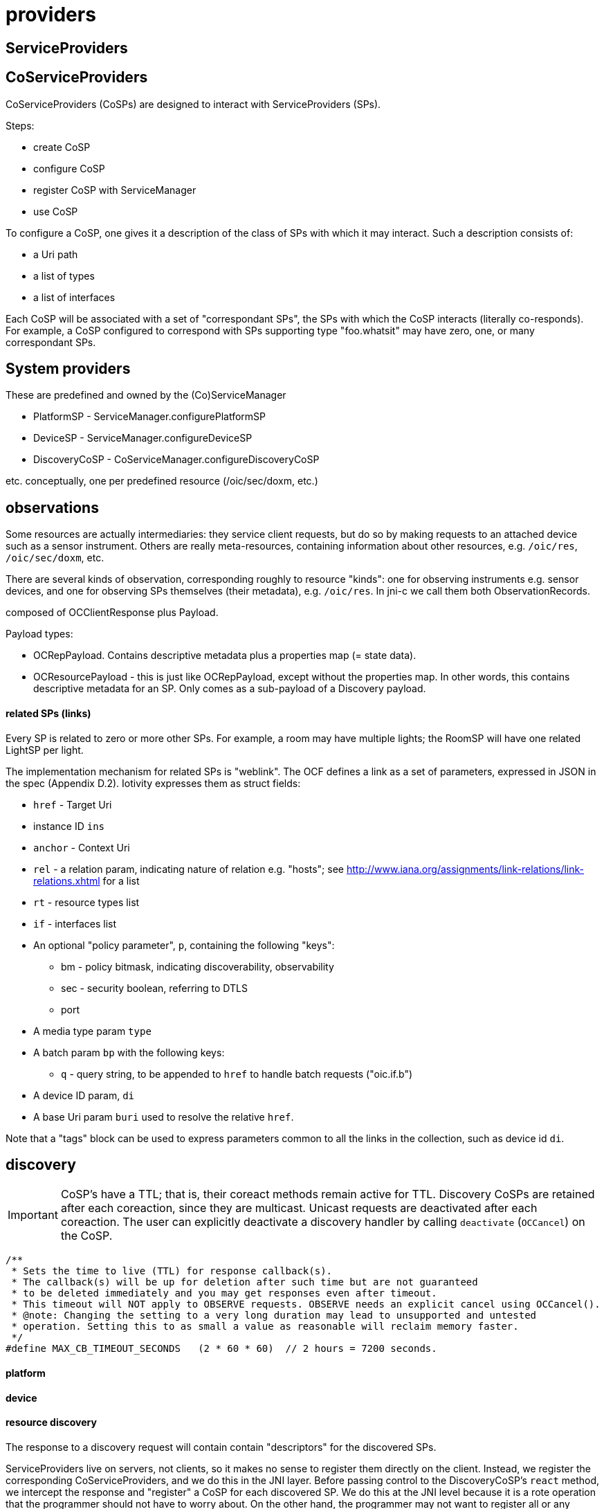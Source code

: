 = providers

== ServiceProviders


== CoServiceProviders

CoServiceProviders (CoSPs) are designed to interact with ServiceProviders (SPs).

Steps:

* create CoSP
* configure CoSP
* register CoSP with ServiceManager
* use CoSP

To configure a CoSP, one gives it a description of the class of SPs
with which it may interact.  Such a description consists of:

* a Uri path
* a list of types
* a list of interfaces

Each CoSP will be associated with a set of "correspondant SPs", the
SPs with which the CoSP interacts (literally co-responds).  For
example, a CoSP configured to correspond with SPs supporting type
"foo.whatsit" may have zero, one, or many correspondant SPs.

== System providers

These are predefined and owned by the (Co)ServiceManager

* PlatformSP  - ServiceManager.configurePlatformSP
* DeviceSP    - ServiceManager.configureDeviceSP

* DiscoveryCoSP - CoServiceManager.configureDiscoveryCoSP

etc.  conceptually, one per predefined resource (/oic/sec/doxm, etc.)


== observations

Some resources are actually intermediaries: they service client
requests, but do so by making requests to an attached device such as a
sensor instrument.  Others are really meta-resources, containing
information about other resources, e.g. `/oic/res`, `/oic/sec/doxm`, etc.

There are several kinds of observation, corresponding roughly to
resource "kinds": one for observing instruments e.g. sensor devices,
and one for observing SPs themselves (their metadata),
e.g. `/oic/res`.  In jni-c we call them both ObservationRecords.

composed of OCClientResponse plus Payload.

Payload types:

* OCRepPayload.  Contains descriptive metadata plus a properties map (= state data).
* OCResourcePayload - this is just like OCRepPayload, except without
  the properties map.  In other words, this contains descriptive
  metadata for an SP.  Only comes as a sub-payload of a Discovery payload.

==== related SPs (links)

Every SP is related to zero or more other SPs.  For example, a room
may have multiple lights; the RoomSP will have one related LightSP
per light.

The implementation mechanism for related SPs is "weblink".  The OCF
defines a link as a set of parameters, expressed in JSON in the spec
(Appendix D.2).  Iotivity expresses them as struct fields:

* `href` - Target Uri
* instance ID `ins`
* `anchor` - Context Uri
* `rel` - a relation param, indicating nature of relation
  e.g. "hosts"; see
  http://www.iana.org/assignments/link-relations/link-relations.xhtml
  for a list
* `rt` - resource types list
* `if` - interfaces list
* An optional "policy parameter", `p`, containing the following "keys":
** bm - policy bitmask, indicating discoverability, observability
** sec - security boolean, referring to DTLS
** port
* A media type param `type`
* A batch param `bp` with the following keys:
** `q` - query string, to be appended to `href` to handle batch requests ("oic.if.b")
* A device ID param, `di`
* A base Uri param `buri` used to resolve the relative `href`.

Note that a "tags" block can be used to express parameters common to
all the links in the collection, such as device id `di`.

== discovery

IMPORTANT: CoSP's have a TTL; that is, their coreact methods remain
active for TTL.  Discovery CoSPs are retained after each coreaction,
since they are multicast.  Unicast requests are deactivated after each
coreaction.  The user can explicitly deactivate a discovery handler by
calling `deactivate` (`OCCancel`) on the CoSP.


[source,c]
----
/**
 * Sets the time to live (TTL) for response callback(s).
 * The callback(s) will be up for deletion after such time but are not guaranteed
 * to be deleted immediately and you may get responses even after timeout.
 * This timeout will NOT apply to OBSERVE requests. OBSERVE needs an explicit cancel using OCCancel().
 * @note: Changing the setting to a very long duration may lead to unsupported and untested
 * operation. Setting this to as small a value as reasonable will reclaim memory faster.
 */
#define MAX_CB_TIMEOUT_SECONDS   (2 * 60 * 60)  // 2 hours = 7200 seconds.
----





==== platform

==== device

==== resource discovery

The response to a discovery request will contain contain "descriptors"
for the discovered SPs.

ServiceProviders live on servers, not clients, so it makes no sense to
register them directly on the client.  Instead, we register the
corresponding CoServiceProviders, and we do this in the JNI layer.
Before passing control to the DiscoveryCoSP's `react` method, we
intercept the response and "register" a CoSP for each discovered SP.
We do this at the JNI level because it is a rote operation that the
programmer should not have to worry about.  On the other hand, the
programmer may not want to register all or any CoSPs; she might just
want to log the response.  So we provide a means of configuring the
mechanism.

The default is to match the `DefaultCoServiceProvider` to each
discovered SP.  The user can control this by configuring the
ServiceManager.  This is done by associating a "descriptor" to each
CoSP, which will be used to select SPs.  For example, associating type
"foo.whatsit" to the WhatsitCoSP will result in the WhatsitCoSP to be
used for each SP that supports type "foo.whatsit".

WARNING: TODO: such configuration goes by SP classes; for example,
configuring type "foo.whatsit" as above will configure a WhatsitSP for
that, rather than a URI path.  Configuring a URI path like
"foo/whatsit" will configure the CoSP for all such SPs, without regard
to IP address.  We also need a way to configure CoSPs for fully
qualified URIs as well.

The result of such behind-the-scenes CoSP registration will not
necessarily be one CoSP per discovered SP.  For example, suppose we
configure CoSP `WhatsitCoSP` for type "foo.whatsit", and we receive
_n_ SPs supporting that type.  Each will have a unique FQU, and may
have different URI paths; e.g. a single IP address may be used with
multiple foo.whatsit SPs, each of which would have to have a different
URI path.

WARNING: TODO: this means we need a means of listing all the
discovered SPs (with their FQUs) as well as listing all registered
CoSPs.  Maybe `ServiceManager.listFQUs()` or the like?  Or, we could
have each CoSP list all the SPs it matches:
`CoServiceProvider.listCorrespondantSPs()` or some such.

NOTE: a discovery CoSP will always intercept the response and register
(with the ServiceManager) the CoSPs matching the incoming SPs.  So it
can be implemented by the JNI level rather than the user.


"The OCF architecture utilizes typed Links as a mechanism for
bootstrapping Resource discovery through the known Core Resource
/oic/res. A RETRIEVE operation on /oic/res returns (among other
things) a serialized representation of typed Links to Resources that
are discoverable on that Device... The JSON Schema that specifies the
representation of the response to /oic/res is defined D.8."
(Spec p. 48)

This is all about the "resources" resource, "/oic/res".  That is a
collection resource maintains a list of "links" to resources (SPs)
registered with the ServiceManager.

NOTE: Iotivity treats "/oic/res" specially, using "special" payload
record types, rather than using standard ResourceCollection and Links
payload records.


A resource discovery payload contains a record for the "resources"
resource ("/oic/res"), and one child OCResourcePayload for each
resource hosted by the device. The latter contains descriptive
metadata, not state data; it contains only the data needed to form a
request: uri, types, interfaces, secure flag, policies bitmask, and
port.

In jni-c we treat these as "registered SPs", albeit registered on
remote devices.  The service manager automatically handles discovery,
so that such registered SPs become available to the client device as
CoSPs, via `ServiceManager.coServiceProviders()`.  By default, the
`DefaultCoServiceProvider` is used; the user may specify others by
configuring the ServiceManager [TODO].

Registration of CoSPs allows the ServiceManager to intercept incoming
responses to a resource discovery request and automatically match
observed SPs (encoded as payload) with the appropriate CoSPs.  The
discoveryCoSP's react method will then look like this:

[source,java]
----
void react()
{
    // iterate over this.observations, calling getCoSP (or similar)
    // c implementation:  service_manager_find_cosp_for_sp(...)
}
----

The idea is that each payload (ObservationRecord) is associated with a
corresponding SP, and each SP is associated with a CoSP (by the CoSP's
SP descriptor) so the `react` method of a discoverySP can ask for the
CoSP associated with each payload.  It can then tweak the CoSP's
configuration if desired, and direct it to `exhibit`.

=== React to observations, exhibit behaviors

For PUTs and POSTs, the CoSP may want to include a payload, so we need
an operation for this.  `setObservationRecord`, or `setBehavior`?  In
any case, the payload of the CoSP request must be kept separate from
the payload of the most recent response.  So the CoSP must actually
maintain two states, one for itself and one for the corresponding SP.

Incoming responses contain ObservationRecords (to which the CoSP reacts).

Outgoing requests contain BehaviorRecords (which the CoSP exhibits).

An ObservationRecord is a record of one observation of a correspondant
ServiceProvider.

Conceptually, each CoSP contains an `observe` method, which observes
the response behavior of the correspondant SP and passes the
observation record up to the `react` method.  But since observation
processing is always the same, on both server and client, the
functionality of `observe` is implemented by the Iotivity engine
rather than the application.  What happens in practice is that the
CommunicationManager of the engine "observes" the (remote) behavior by
receiving the corresponding incoming response message, marshalling its
content (converting the binary stream into C structs), and turning it
over to the ServiceManger, which searches its table of registered
CoSPs for the appropriate CoSP, and then passes the observation record
to the CoSP's `react` method for processing.

Same thing happens on the ServiceProvider - the CommMgr "observes" the
stimulus behavior of the client CoSP, marshalls the data, and passes
it to the ServiceManager, which finds the right ServiceProvider and
passes the data to its `react` method.

=== retrieve

Scenario: whatsitSP sends a RETRIEVE request.  The response is routed
to the whatsitSP's `react` method.  But first, behind the scenes, the
ServiceManager integrates the incoming response info (which describes
the observable behavior of the SP) into the CoSP's state.  So by the
time control is transferred to `react`, the CoSP already contains the
response data (as a structure of `ObservationRecord` s) .

Conceptually what has happened is that the CoSP has "observed" the
behavior of the SP in reaction to the CoSP's request.  The CoSP
"contains" that observation; the `react` method gives the CoSP a
chance to react to that observation.
